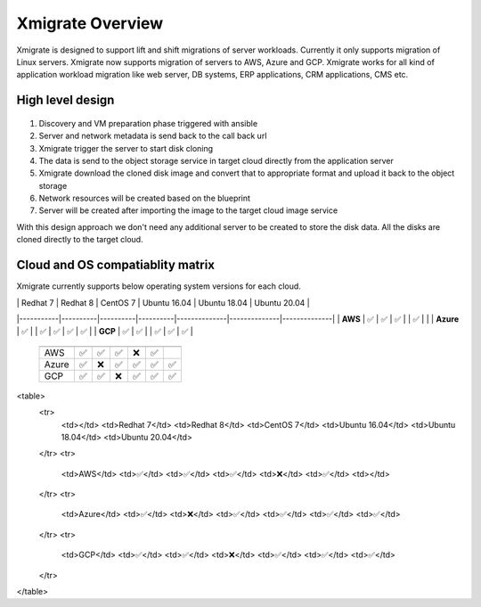 Xmigrate Overview
=================

.. autosummary::
   :toctree: generated

   xmigrate

Xmigrate is designed to support lift and shift migrations of server workloads. Currently it only supports migration of Linux servers.
Xmigrate now supports migration of servers to AWS, Azure and GCP. Xmigrate works for all kind of application workload migration like web server,
DB systems, ERP applications, CRM applications, CMS etc. 

High level design
-----------------

   .. image:: images/xmigrate_architecture.png
      :width: 800
      :alt: xmigrate architecture diagram

1. Discovery and VM preparation phase triggered with ansible
2. Server and network metadata is send back to the call back url
3. Xmigrate trigger the server to start disk cloning 
4. The data is send to the object storage service in target cloud directly from the application server
5. Xmigrate download the cloned disk image and convert that to appropriate format and upload it back to the object storage
6. Network resources will be created based on the blueprint
7. Server will be created after importing the image to the target cloud image service

With this design approach we don't need any additional server to be created to store the disk data. All the disks are cloned
directly to the target cloud. 

Cloud and OS compatiablity matrix
---------------------------------
Xmigrate currently supports below operating system versions for each cloud.

.. csv-table:: Xmigrate cloud and OS compatiablity matrix
   :file: static/xmigrate_compatiabilty.csv
   :widths: 30, 70
   :header-rows: 1

|           | Redhat 7 | Redhat 8 | CentOS 7 | Ubuntu 16.04 | Ubuntu 18.04 | Ubuntu 20.04 |
|-----------|----------|----------|----------|--------------|--------------|--------------|
| **AWS**   |  ✅      |   ✅    |    ✅    |              |     ✅      |              |
| **Azure** |  ✅      |          |   ✅    |     ✅       |     ✅      |      ✅      |
| **GCP**   |  ✅      |    ✅   |          |     ✅       |     ✅      |      ✅      |

 ======== =========== =========== =========== =============== =============== =============== 
           Redhat 7    Redhat 8    CentOS 7    Ubuntu 16.04    Ubuntu 18.04    Ubuntu 20.04   
 ======== =========== =========== =========== =============== =============== =============== 
  AWS      ✅           ✅           ✅           ❌               ✅                              
  Azure    ✅           ❌           ✅           ✅               ✅               ✅              
  GCP      ✅           ✅           ❌           ✅               ✅               ✅              
 ======== =========== =========== =========== =============== =============== =============== 

+--------+-----------+-----------+-----------+---------------+---------------+---------------+
|        | Redhat 7  | Redhat 8  | CentOS 7  | Ubuntu 16.04  | Ubuntu 18.04  | Ubuntu 20.04  |
+========+===========+===========+===========+===============+===============+===============+
| AWS    | ✅         | ✅         | ✅         | ❌             | ✅             |               |
| Azure  | ✅         | ❌         | ✅         | ✅             | ✅             | ✅             |
| GCP    | ✅         | ✅         | ❌         | ✅             | ✅             | ✅             |
+--------+-----------+-----------+-----------+---------------+---------------+---------------+


<table>
    <tr>
        <td></td>
        <td>Redhat 7</td>
        <td>Redhat 8</td>
        <td>CentOS 7</td>
        <td>Ubuntu 16.04</td>
        <td>Ubuntu 18.04</td>
        <td>Ubuntu 20.04</td>
    </tr>
    <tr>
        <td>AWS</td>
        <td>✅</td>
        <td>✅</td>
        <td>✅</td>
        <td>❌</td>
        <td>✅</td>
        <td></td>
    </tr>
    <tr>
        <td>Azure</td>
        <td>✅</td>
        <td>❌</td>
        <td>✅</td>
        <td>✅</td>
        <td>✅</td>
        <td>✅</td>
    </tr>
    <tr>
        <td>GCP</td>
        <td>✅</td>
        <td>✅</td>
        <td>❌</td>
        <td>✅</td>
        <td>✅</td>
        <td>✅</td>
    </tr>
</table>